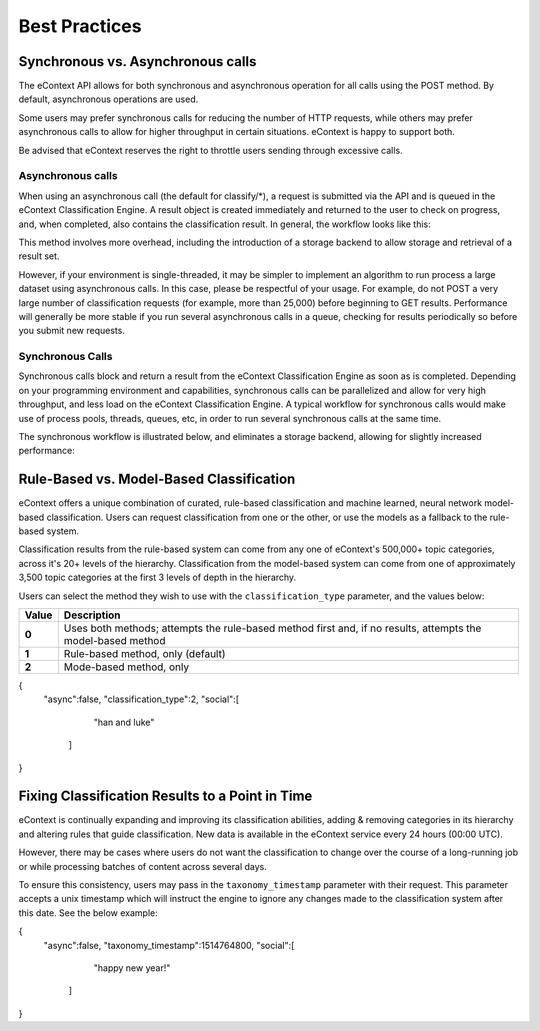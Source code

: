 Best Practices
==============

Synchronous vs. Asynchronous calls
----------------------------------

The eContext API allows for both synchronous and asynchronous operation for all calls using the POST method.  By default, asynchronous operations are used.

Some users may prefer synchronous calls for reducing the number of HTTP requests, while others may prefer asynchronous calls to allow for higher
throughput in certain situations. eContext is happy to support both.

Be advised that eContext reserves the right to throttle users sending through excessive calls.

Asynchronous calls
^^^^^^^^^^^^^^^^^^

When using an asynchronous call (the default for classify/\*), a request is
submitted via the API and is queued in the eContext Classification Engine.  A
result object is created immediately and returned to the user to check on
progress, and, when completed, also contains the classification result.  In
general, the workflow looks like this:

.. image:: _static/asynchronous-flow.png
   :alt: Asynchronous Workflow

This method involves more overhead, including the introduction of a storage backend to allow storage and retrieval of a result set.

However, if your environment is single-threaded, it may be simpler to implement
an algorithm to run process a large dataset using asynchronous calls.  In this case, please be
respectful of your usage.  For example, do not POST a very large number of classification requests (for example, more than 25,000)
before beginning to GET results.  Performance will generally be more stable
if you run several asynchronous calls in a queue, checking for results
periodically so before you submit new requests.

Synchronous Calls
^^^^^^^^^^^^^^^^^

Synchronous calls block and return a result from the eContext
Classification Engine as soon as is completed.  Depending on your programming
environment and capabilities, synchronous calls can be parallelized and allow
for very high throughput, and less load on the eContext Classification Engine.
A typical workflow for synchronous calls would make use of process pools, threads,
queues, etc, in order to run several synchronous calls at the same time.

The synchronous workflow is illustrated below, and eliminates a storage backend,
allowing for slightly increased performance:

.. image:: _static/synchronous-flow.png
   :alt: Synchronous Workflow

Rule-Based vs. Model-Based Classification
-----------------------------------------

eContext offers a unique combination of curated, rule-based classification and machine learned, neural network model-based classification. Users can request classification from one or the other, or use the models as a fallback to the rule-based system.

Classification results from the rule-based system can come from any one of eContext's 500,000+ topic categories, across it's 20+ levels of the hierarchy. Classification from the model-based system can come from one of approximately 3,500 topic categories at the first 3 levels of depth in the hierarchy.

Users can select the method they wish to use with the ``classification_type`` parameter, and the values below:

.. csv-table::
    :header: "Value", "Description"
    :stub-columns: 1

    "0","Uses both methods; attempts the rule-based method first and, if no results, attempts the model-based method"
    "1","Rule-based method, only (default)"
    "2","Mode-based method, only"

.. code-block:: json

{
  "async":false,
  "classification_type":2,
  "social":[
        "han and luke"
    ]
}


Fixing Classification Results to a Point in Time
------------------------------------------------

eContext is continually expanding and improving its classification abilities, adding & removing categories in its hierarchy and altering rules that guide classification. New data is available in the eContext service every 24 hours (00:00 UTC).

However, there may be cases where users do not want the classification to change over the course of a long-running job or while processing batches of content across several days.

To ensure this consistency, users may pass in the ``taxonomy_timestamp`` parameter with their request. This parameter accepts a unix timestamp which will instruct the engine to ignore any changes made to the classification system after this date. See the below example:

.. code-block:: json

{
  "async":false,
  "taxonomy_timestamp":1514764800,
  "social":[
        "happy new year!"
    ]
}
